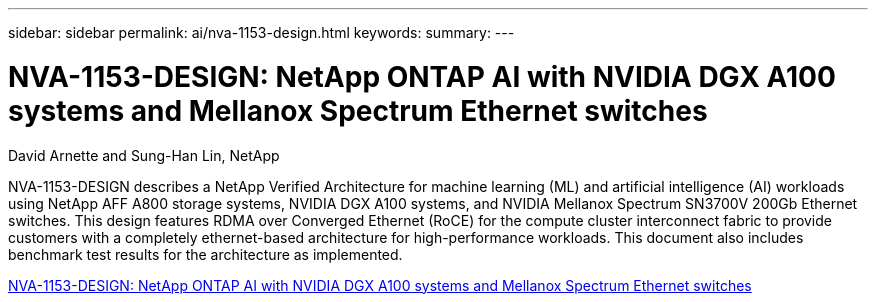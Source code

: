 ---
sidebar: sidebar
permalink: ai/nva-1153-design.html
keywords: 
summary: 
---

= NVA-1153-DESIGN: NetApp ONTAP AI with NVIDIA DGX A100 systems and Mellanox Spectrum Ethernet switches
:hardbreaks:
:nofooter:
:icons: font
:linkattrs:
:imagesdir: ./../media/

David Arnette and Sung-Han Lin, NetApp

[.lead]
NVA-1153-DESIGN describes a NetApp Verified Architecture for machine learning (ML) and artificial intelligence (AI) workloads using NetApp AFF A800 storage systems, NVIDIA DGX A100 systems, and NVIDIA Mellanox Spectrum SN3700V 200Gb Ethernet switches. This design features RDMA over Converged Ethernet (RoCE) for the compute cluster interconnect fabric to provide customers with a completely ethernet-based architecture for high-performance workloads. This document also includes benchmark test results for the architecture as implemented. 

link:https://www.netapp.com/pdf.html?item=/media/21793-nva-1153-design.pdf[NVA-1153-DESIGN: NetApp ONTAP AI with NVIDIA DGX A100 systems and Mellanox Spectrum Ethernet switches^]